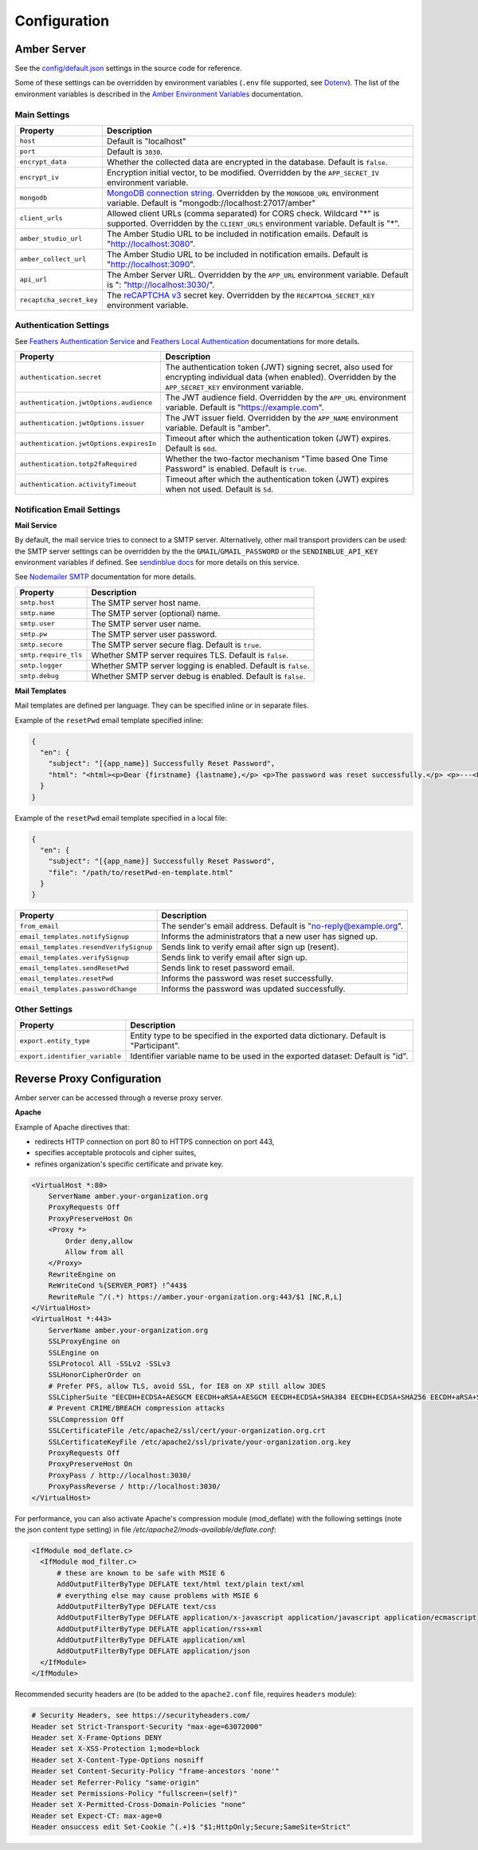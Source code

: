 Configuration
=============

Amber Server
------------

See the `config/default.json <https://github.com/obiba/amber/blob/main/config/default.json>`_ settings in the source code for reference.

Some of these settings can be overridden by environment variables (``.env`` file supported, see `Dotenv <https://www.dotenv.org/>`_). The list of the environment variables is described in the `Amber Environment Variables <https://github.com/obiba/amber/blob/main/README.md#environment-variables>`_ documentation.

Main Settings
~~~~~~~~~~~~~

=========================================== =========================================================================
Property                                    Description
=========================================== =========================================================================
``host``                                    Default is "localhost"
``port``                                    Default is ``3030``.
``encrypt_data``                            Whether the collected data are encrypted in the database. Default is ``false``.
``encrypt_iv``                              Encryption initial vector, to be modified. Overridden by the ``APP_SECRET_IV`` environment variable.
``mongodb``                                 `MongoDB connection string <https://www.mongodb.com/docs/manual/reference/connection-string/>`_. Overridden by the ``MONGODB_URL`` environment variable. Default is "mongodb://localhost:27017/amber"
``client_urls``                             Allowed client URLs (comma separated) for CORS check. Wildcard "*" is supported. Overridden by the ``CLIENT_URLS`` environment variable. Default is "*".
``amber_studio_url``                        The Amber Studio URL to be included in notification emails. Default is "http://localhost:3080".
``amber_collect_url``                       The Amber Studio URL to be included in notification emails. Default is "http://localhost:3090".
``api_url``                                 The Amber Server URL. Overridden by the ``APP_URL`` environment variable. Default is ": "http://localhost:3030/".
``recaptcha_secret_key``                    The `reCAPTCHA v3 <https://developers.google.com/recaptcha/docs/v3>`_ secret key. Overridden by the ``RECAPTCHA_SECRET_KEY`` environment variable.
=========================================== =========================================================================

Authentication Settings
~~~~~~~~~~~~~~~~~~~~~~~

See `Feathers Authentication Service <https://feathersjs.com/api/authentication/service.html#configuration>`_ and `Feathers Local Authentication <https://feathersjs.com/api/authentication/local.html>`_ documentations for more details.

=========================================== =========================================================================
Property                                    Description
=========================================== =========================================================================
``authentication.secret``                   The authentication token (JWT) signing secret, also used for encrypting individual data (when enabled). Overridden by the ``APP_SECRET_KEY`` environment variable.
``authentication.jwtOptions.audience``      The JWT audience field. Overridden by the ``APP_URL`` environment variable. Default is "https://example.com".
``authentication.jwtOptions.issuer``        The JWT issuer field. Overridden by the ``APP_NAME`` environment variable. Default is "amber".
``authentication.jwtOptions.expiresIn``     Timeout after which the authentication token (JWT) expires. Default is ``60d``.
``authentication.totp2faRequired``          Whether the two-factor mechanism "Time based One Time Password" is enabled. Default is ``true``.
``authentication.activityTimeout``          Timeout after which the authentication token (JWT) expires when not used. Default is ``5d``.
=========================================== =========================================================================

Notification Email Settings
~~~~~~~~~~~~~~~~~~~~~~~~~~~

**Mail Service**

By default, the mail service tries to connect to a SMTP server. Alternatively, other mail transport providers can be used: the SMTP server settings can be overridden by the the ``GMAIL``/``GMAIL_PASSWORD`` or the ``SENDINBLUE_API_KEY`` environment variables if defined. See `sendinblue docs <https://developers.sendinblue.com/docs>`_ for more details on this service.

See `Nodemailer SMTP <https://nodemailer.com/smtp/>`_ documentation for more details.

=========================================== =========================================================================
Property                                    Description
=========================================== =========================================================================
``smtp.host``                               The SMTP server host name.
``smtp.name``                               The SMTP server (optional) name.
``smtp.user``                               The SMTP server user name.
``smtp.pw``                                 The SMTP server user password.
``smtp.secure``                             The SMTP server secure flag. Default is ``true``.
``smtp.require_tls``                        Whether SMTP server requires TLS. Default is ``false``.
``smtp.logger``                             Whether SMTP server logging is enabled. Default is ``false``.
``smtp.debug``                              Whether SMTP server debug is enabled. Default is ``false``.
=========================================== =========================================================================

**Mail Templates**

Mail templates are defined per language. They can be specified inline or in separate files.

Example of the ``resetPwd`` email template specified inline:

.. code-block:: json

  {
    "en": {
      "subject": "[{app_name}] Successfully Reset Password",
      "html": "<html><p>Dear {firstname} {lastname},</p> <p>The password was reset successfully.</p> <p>---<br/>This email was automatically sent, please do not reply.</p></html>"
    }
  }

Example of the ``resetPwd`` email template specified in a local file:

.. code-block:: json

  {
    "en": {
      "subject": "[{app_name}] Successfully Reset Password",
      "file": "/path/to/resetPwd-en-template.html"
    }
  }

=========================================== =========================================================================
Property                                    Description
=========================================== =========================================================================
``from_email``                              The sender's email address. Default is "no-reply@example.org".
``email_templates.notifySignup``            Informs the administrators that a new user has signed up.
``email_templates.resendVerifySignup``      Sends link to verify email after sign up (resent).
``email_templates.verifySignup``            Sends link to verify email after sign up.
``email_templates.sendResetPwd``            Sends link to reset password email.
``email_templates.resetPwd``                Informs the password was reset successfully.
``email_templates.passwordChange``          Informs the password was updated successfully.
=========================================== =========================================================================

Other Settings
~~~~~~~~~~~~~~

=========================================== =========================================================================
Property                                    Description
=========================================== =========================================================================
``export.entity_type``                      Entity type to be specified in the exported data dictionary. Default is "Participant".
``export.identifier_variable``              Identifier variable name to be used in the exported dataset: Default is "id".
=========================================== =========================================================================

Reverse Proxy Configuration
---------------------------

Amber server can be accessed through a reverse proxy server.

**Apache**

Example of Apache directives that:

* redirects HTTP connection on port 80 to HTTPS connection on port 443,
* specifies acceptable protocols and cipher suites,
* refines organization's specific certificate and private key.

.. code-block:: text

  <VirtualHost *:80>
      ServerName amber.your-organization.org
      ProxyRequests Off
      ProxyPreserveHost On
      <Proxy *>
          Order deny,allow
          Allow from all
      </Proxy>
      RewriteEngine on
      ReWriteCond %{SERVER_PORT} !^443$
      RewriteRule ^/(.*) https://amber.your-organization.org:443/$1 [NC,R,L]
  </VirtualHost>
  <VirtualHost *:443>
      ServerName amber.your-organization.org
      SSLProxyEngine on
      SSLEngine on
      SSLProtocol All -SSLv2 -SSLv3
      SSLHonorCipherOrder on
      # Prefer PFS, allow TLS, avoid SSL, for IE8 on XP still allow 3DES
      SSLCipherSuite "EECDH+ECDSA+AESGCM EECDH+aRSA+AESGCM EECDH+ECDSA+SHA384 EECDH+ECDSA+SHA256 EECDH+aRSA+SHA384 EECDH+aRSA+SHA256 EECDH+AESG CM EECDH EDH+AESGCM EDH+aRSA HIGH !MEDIUM !LOW !aNULL !eNULL !LOW !RC4 !MD5 !EXP !PSK !SRP !DSS"
      # Prevent CRIME/BREACH compression attacks
      SSLCompression Off
      SSLCertificateFile /etc/apache2/ssl/cert/your-organization.org.crt
      SSLCertificateKeyFile /etc/apache2/ssl/private/your-organization.org.key
      ProxyRequests Off
      ProxyPreserveHost On
      ProxyPass / http://localhost:3030/
      ProxyPassReverse / http://localhost:3030/
  </VirtualHost>

For performance, you can also activate Apache's compression module (mod_deflate) with the following settings (note the json content type setting) in file */etc/apache2/mods-available/deflate.conf*:

.. code-block:: text

  <IfModule mod_deflate.c>
    <IfModule mod_filter.c>
        # these are known to be safe with MSIE 6
        AddOutputFilterByType DEFLATE text/html text/plain text/xml
        # everything else may cause problems with MSIE 6
        AddOutputFilterByType DEFLATE text/css
        AddOutputFilterByType DEFLATE application/x-javascript application/javascript application/ecmascript
        AddOutputFilterByType DEFLATE application/rss+xml
        AddOutputFilterByType DEFLATE application/xml
        AddOutputFilterByType DEFLATE application/json
    </IfModule>
  </IfModule>

Recommended security headers are (to be added to the ``apache2.conf`` file, requires ``headers`` module):

.. code-block:: text

  # Security Headers, see https://securityheaders.com/
  Header set Strict-Transport-Security "max-age=63072000"
  Header set X-Frame-Options DENY
  Header set X-XSS-Protection 1;mode=block
  Header set X-Content-Type-Options nosniff
  Header set Content-Security-Policy "frame-ancestors 'none'"
  Header set Referrer-Policy "same-origin"
  Header set Permissions-Policy "fullscreen=(self)"
  Header set X-Permitted-Cross-Domain-Policies "none"
  Header set Expect-CT: max-age=0
  Header onsuccess edit Set-Cookie ^(.+)$ "$1;HttpOnly;Secure;SameSite=Strict"
